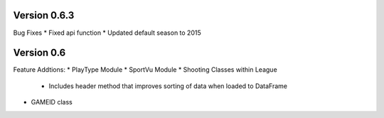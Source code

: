 Version 0.6.3
============

Bug Fixes
* Fixed api function
* Updated default season to 2015

Version 0.6
============

Feature Addtions:
* PlayType Module
* SportVu Module
* Shooting Classes within League
	* Includes header method that improves sorting of data when loaded to DataFrame
* GAMEID class